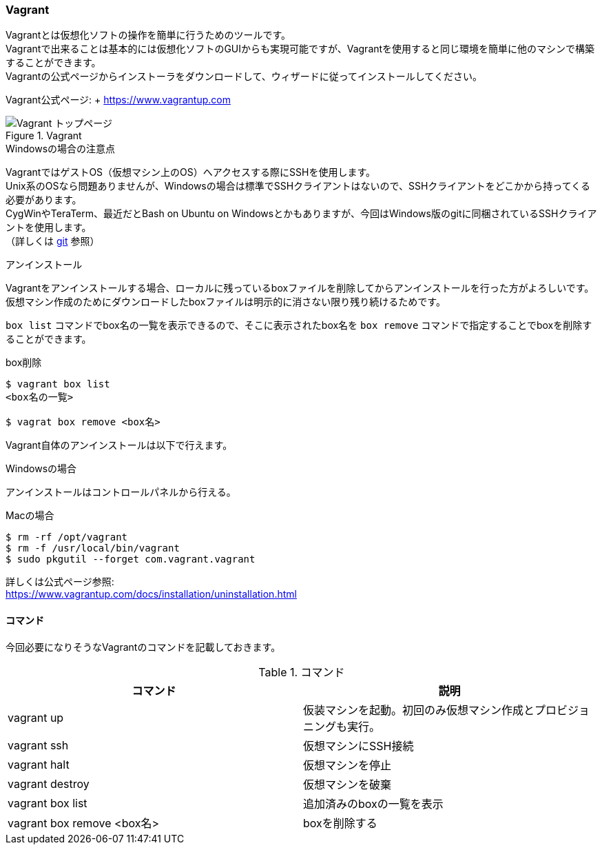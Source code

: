 === Vagrant

Vagrantとは仮想化ソフトの操作を簡単に行うためのツールです。 +
Vagrantで出来ることは基本的には仮想化ソフトのGUIからも実現可能ですが、Vagrantを使用すると同じ環境を簡単に他のマシンで構築することができます。 +
Vagrantの公式ページからインストーラをダウンロードして、ウィザードに従ってインストールしてください。

Vagrant公式ページ: + link:https://www.vagrantup.com[https://www.vagrantup.com]

.Vagrant
image::images/vagrant_top.png[Vagrant トップページ]


.Windowsの場合の注意点
****
VagrantではゲストOS（仮想マシン上のOS）へアクセスする際にSSHを使用します。 +
Unix系のOSなら問題ありませんが、Windowsの場合は標準でSSHクライアントはないので、SSHクライアントをどこかから持ってくる必要があります。 +
CygWinやTeraTerm、最近だとBash on Ubuntu on Windowsとかもありますが、今回はWindows版のgitに同梱されているSSHクライアントを使用します。 +
（詳しくは <<_git,git>> 参照）
****


.アンインストール
****
Vagrantをアンインストールする場合、ローカルに残っているboxファイルを削除してからアンインストールを行った方がよろしいです。 +
仮想マシン作成のためにダウンロードしたboxファイルは明示的に消さない限り残り続けるためです。

`box list` コマンドでbox名の一覧を表示できるので、そこに表示されたbox名を `box remove` コマンドで指定することでboxを削除することができます。

[source, console]
.box削除
----
$ vagrant box list
<box名の一覧>

$ vagrat box remove <box名>
----

Vagrant自体のアンインストールは以下で行えます。

.Windowsの場合
----
アンインストールはコントロールパネルから行える。
----

.Macの場合
[source, console]
----
$ rm -rf /opt/vagrant
$ rm -f /usr/local/bin/vagrant
$ sudo pkgutil --forget com.vagrant.vagrant
----

詳しくは公式ページ参照: +
https://www.vagrantup.com/docs/installation/uninstallation.html[https://www.vagrantup.com/docs/installation/uninstallation.html]

****

==== コマンド

今回必要になりそうなVagrantのコマンドを記載しておきます。

[options="header"]
.コマンド
|====
| コマンド | 説明
| vagrant up | 仮装マシンを起動。初回のみ仮想マシン作成とプロビジョニングも実行。
| vagrant ssh | 仮想マシンにSSH接続
| vagrant halt | 仮想マシンを停止
| vagrant destroy | 仮想マシンを破棄
| vagrant box list | 追加済みのboxの一覧を表示
| vagrant box remove <box名> | boxを削除する
|====
